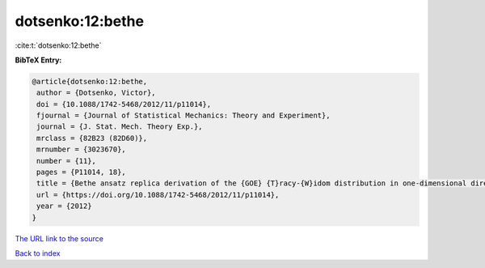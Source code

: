 dotsenko:12:bethe
=================

:cite:t:`dotsenko:12:bethe`

**BibTeX Entry:**

.. code-block:: bibtex

   @article{dotsenko:12:bethe,
    author = {Dotsenko, Victor},
    doi = {10.1088/1742-5468/2012/11/p11014},
    fjournal = {Journal of Statistical Mechanics: Theory and Experiment},
    journal = {J. Stat. Mech. Theory Exp.},
    mrclass = {82B23 (82D60)},
    mrnumber = {3023670},
    number = {11},
    pages = {P11014, 18},
    title = {Bethe ansatz replica derivation of the {GOE} {T}racy-{W}idom distribution in one-dimensional directed polymers with free endpoints},
    url = {https://doi.org/10.1088/1742-5468/2012/11/p11014},
    year = {2012}
   }
`The URL link to the source <ttps://doi.org/10.1088/1742-5468/2012/11/p11014}>`_


`Back to index <../By-Cite-Keys.html>`_
